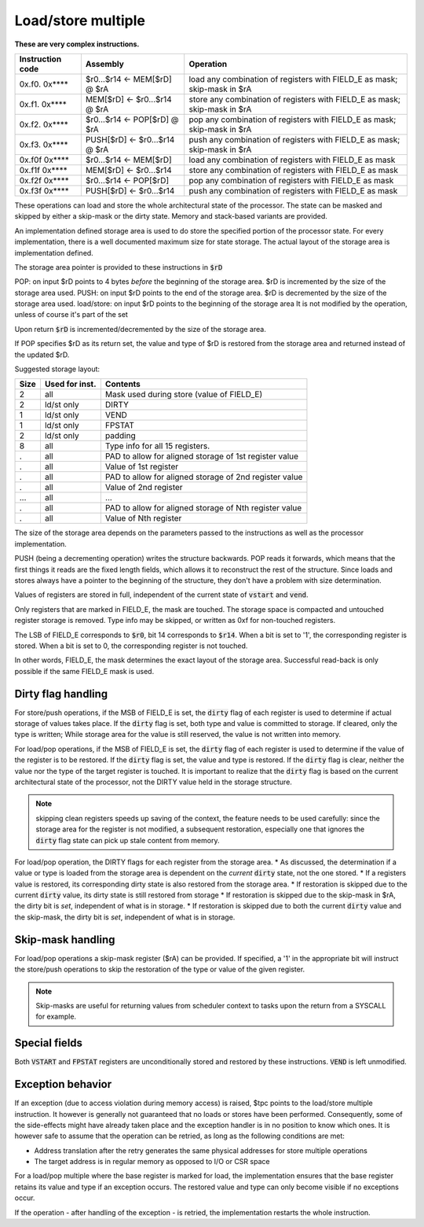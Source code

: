 
.. _load_store_multiple:

Load/store multiple
===================

**These are very complex instructions.**

.. wavedrom::

  {config: {bits: 16}, config: {hspace: 500},
  reg: [
      { "name": "FIELD_A",   "bits": 4, attr: "offset" },
      { "name": "FIELD_B",   "bits": 4, attr: "op kind" },
      { "name": "f",         "bits": 4 },
      { "name": "FIELD_D",   "bits": 4, attr: "$rD" },
  ],
  }

.. wavedrom::

  {config: {bits: 16}, config: {hspace: 500},
  reg: [
      { "name": "FIELD_E", "bits": 16 },
  ],
  }

..
  +---+---+---+---+---+---+---+---+---+---+---+---+---+---+---+---+
  |    FIELD_D    |       f       |    FIELD_B    |    FIELD_A    |
  +---+---+---+---+---+---+---+---+---+---+---+---+---+---+---+---+

  +---+---+---+---+---+---+---+---+---+---+---+---+---+---+---+---+
  |                         FIELD_E                               |
  +---+---+---+---+---+---+---+---+---+---+---+---+---+---+---+---+

==================  =======================================    ==================
Instruction code    Assembly                                   Operation
==================  =======================================    ==================
0x.f0. 0x****       $r0...$r14 <- MEM[$rD] @ $rA               load any combination of registers with FIELD_E as mask; skip-mask in $rA
0x.f1. 0x****       MEM[$rD] <- $r0...$r14 @ $rA               store any combination of registers with FIELD_E as mask; skip-mask in $rA
0x.f2. 0x****       $r0...$r14 <- POP[$rD] @ $rA               pop any combination of registers with FIELD_E as mask; skip-mask in $rA
0x.f3. 0x****       PUSH[$rD] <- $r0...$r14 @ $rA              push any combination of registers with FIELD_E as mask; skip-mask in $rA
0x.f0f 0x****       $r0...$r14 <- MEM[$rD]                     load any combination of registers with FIELD_E as mask
0x.f1f 0x****       MEM[$rD] <- $r0...$r14                     store any combination of registers with FIELD_E as mask
0x.f2f 0x****       $r0...$r14 <- POP[$rD]                     pop any combination of registers with FIELD_E as mask
0x.f3f 0x****       PUSH[$rD] <- $r0...$r14                    push any combination of registers with FIELD_E as mask
==================  =======================================    ==================

These operations can load and store the whole architectural state of the processor. The state can be masked and skipped by either a skip-mask or the dirty state. Memory and stack-based variants are provided.

An implementation defined storage area is used to do store the specified portion of the processor state. For every implementation, there is a well documented maximum size for state storage. The actual layout of the storage area is implementation defined.

The storage area pointer is provided to these instructions in :code:`$rD`

POP: on input $rD points to 4 bytes *before* the beginning of the storage area. $rD is incremented by the size of the storage area used.
PUSH: on input $rD points to the end of the storage area. $rD is decremented by the size of the storage area used.
load/store: on input $rD points to the beginning of the storage area It is not modified by the operation, unless of course it's part of the set

Upon return :code:`$rD` is incremented/decremented by the size of the storage area.

If POP specifies $rD as its return set, the value and type of $rD is restored from the storage area and returned instead of the updated $rD.

Suggested storage layout:

========== ================= ====================
Size       Used for inst.    Contents
========== ================= ====================
2          all               Mask used during store (value of FIELD_E)
2          ld/st only        DIRTY
1          ld/st only        VEND
1          ld/st only        FPSTAT
2          ld/st only        padding
8          all               Type info for all 15 registers.
.          all               PAD to allow for aligned storage of 1st register value
.          all               Value of 1st register
.          all               PAD to allow for aligned storage of 2nd register value
.          all               Value of 2nd register
...        all               ...
.          all               PAD to allow for aligned storage of Nth register value
.          all               Value of Nth register
========== ================= ====================

The size of the storage area depends on the parameters passed to the instructions as well as the processor implementation.

PUSH (being a decrementing operation) writes the structure backwards. POP reads it forwards, which means that the first things it reads are the fixed length fields, which allows it to reconstruct the rest of the structure. Since loads and stores always have a pointer to the beginning of the structure, they don't have a problem with size determination.

Values of registers are stored in full, independent of the current state of :code:`vstart` and :code:`vend`.

Only registers that are marked in FIELD_E, the mask are touched. The storage space is compacted and untouched register storage is removed. Type info may be skipped, or written as 0xf for non-touched registers.

The LSB of FIELD_E corresponds to :code:`$r0`, bit 14 corresponds to :code:`$r14`. When a bit is set to '1', the corresponding register is stored. When a bit is set to 0, the corresponding register is not touched.

In other words, FIELD_E, the mask determines the exact layout of the storage area. Successful read-back is only possible if the same FIELD_E mask is used.

.. todo:: we could store the mask at the top of the storage, in which case POP/load doesn't even have to specify it. Maybe worth considering?

.. todo:: skip-mask for storage/push is stupid: I can't even describe how it works, let alone why it would be useful!

Dirty flag handling
-------------------

For store/push operations, if the MSB of FIELD_E is set, the :code:`dirty` flag of each register is used to determine if actual storage of values takes place. If the :code:`dirty` flag is set, both type and value is committed to storage. If cleared, only the type is written; While storage area for the value is still reserved, the value is not written into memory.


For load/pop operations, if the MSB of FIELD_E is set, the :code:`dirty` flag of each register is used to determine if the value of the register is to be restored. If the :code:`dirty` flag is set, the value and type is restored. If the :code:`dirty` flag is clear, neither the value nor the type of the target register is touched. It is important to realize that the :code:`dirty` flag is based on the current architectural state of the processor, not the DIRTY value held in the storage structure.

.. note:: skipping clean registers speeds up saving of the context, the feature needs to be used carefully: since the storage area for the register is not modified, a subsequent restoration, especially one that ignores the :code:`dirty` flag state can pick up stale content from memory.

For load/pop operation, the DIRTY flags for each register from the storage area.
* As discussed, the determination if a value or type is loaded from the storage area is dependent on the *current* :code:`dirty` state, not the one stored.
* If a registers value is restored, its corresponding dirty state is also restored from the storage area.
* If restoration is skipped due to the current :code:`dirty` value, its dirty state is still restored from storage
* If restoration is skipped due to the skip-mask in $rA, the dirty bit is *set*, independent of what is in storage.
* If restoration is skipped due to both the current :code:`dirty` value and the skip-mask, the dirty bit is *set*, independent of what is in storage.

Skip-mask handling
------------------

For load/pop operations a skip-mask register ($rA) can be provided. If specified, a '1' in the appropriate bit will instruct the store/push operations to skip the restoration of the type or value of the given register.

.. note:: Skip-masks are useful for returning values from scheduler context to tasks upon the return from a SYSCALL for example.

Special fields
--------------

Both :code:`VSTART` and :code:`FPSTAT` registers are unconditionally stored and restored by these instructions. :code:`VEND` is left unmodified.

Exception behavior
------------------

If an exception (due to access violation during memory access) is raised, $tpc points to the load/store multiple instruction. It however is generally not guaranteed that no loads or stores have been performed. Consequently, some of the side-effects might have already taken place and the exception handler is in no position to know which ones. It is however safe to assume that the operation can be retried, as long as the following conditions are met:

* Address translation after the retry generates the same physical addresses for store multiple operations
* The target address is in regular memory as opposed to I/O or CSR space

For a load/pop multiple where the base register is marked for load, the implementation ensures that the base register retains its value and type if an exception occurs. The restored value and type can only become visible if no exceptions occur.

If the operation - after handling of the exception - is retried, the implementation restarts the whole instruction.

.. todo::

  These instructions are not supported by the toolset, or Espresso.
